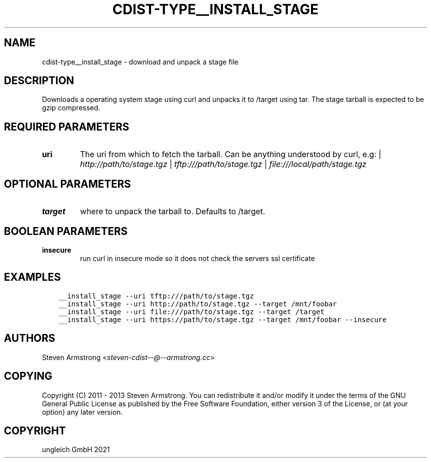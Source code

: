 .\" Man page generated from reStructuredText.
.
.TH "CDIST-TYPE__INSTALL_STAGE" "7" "Jul 31, 2022" "7.0.0" "cdist"
.
.nr rst2man-indent-level 0
.
.de1 rstReportMargin
\\$1 \\n[an-margin]
level \\n[rst2man-indent-level]
level margin: \\n[rst2man-indent\\n[rst2man-indent-level]]
-
\\n[rst2man-indent0]
\\n[rst2man-indent1]
\\n[rst2man-indent2]
..
.de1 INDENT
.\" .rstReportMargin pre:
. RS \\$1
. nr rst2man-indent\\n[rst2man-indent-level] \\n[an-margin]
. nr rst2man-indent-level +1
.\" .rstReportMargin post:
..
.de UNINDENT
. RE
.\" indent \\n[an-margin]
.\" old: \\n[rst2man-indent\\n[rst2man-indent-level]]
.nr rst2man-indent-level -1
.\" new: \\n[rst2man-indent\\n[rst2man-indent-level]]
.in \\n[rst2man-indent\\n[rst2man-indent-level]]u
..
.SH NAME
.sp
cdist\-type__install_stage \- download and unpack a stage file
.SH DESCRIPTION
.sp
Downloads a operating system stage using curl and unpacks it to /target
using tar. The stage tarball is expected to be gzip compressed.
.SH REQUIRED PARAMETERS
.INDENT 0.0
.TP
.B uri
The uri from which to fetch the tarball.
Can be anything understood by curl, e.g:
| \fI\%http://path/to/stage.tgz\fP
| \fI\%tftp:///path/to/stage.tgz\fP
| \fI\%file:///local/path/stage.tgz\fP
.UNINDENT
.SH OPTIONAL PARAMETERS
.INDENT 0.0
.TP
.B target
where to unpack the tarball to. Defaults to /target.
.UNINDENT
.SH BOOLEAN PARAMETERS
.INDENT 0.0
.TP
.B insecure
run curl in insecure mode so it does not check the servers ssl certificate
.UNINDENT
.SH EXAMPLES
.INDENT 0.0
.INDENT 3.5
.sp
.nf
.ft C
__install_stage \-\-uri tftp:///path/to/stage.tgz
__install_stage \-\-uri http://path/to/stage.tgz \-\-target /mnt/foobar
__install_stage \-\-uri file:///path/to/stage.tgz \-\-target /target
__install_stage \-\-uri https://path/to/stage.tgz \-\-target /mnt/foobar \-\-insecure
.ft P
.fi
.UNINDENT
.UNINDENT
.SH AUTHORS
.sp
Steven Armstrong <\fI\%steven\-cdist\-\-@\-\-armstrong.cc\fP>
.SH COPYING
.sp
Copyright (C) 2011 \- 2013 Steven Armstrong. You can redistribute it
and/or modify it under the terms of the GNU General Public License as
published by the Free Software Foundation, either version 3 of the
License, or (at your option) any later version.
.SH COPYRIGHT
ungleich GmbH 2021
.\" Generated by docutils manpage writer.
.
